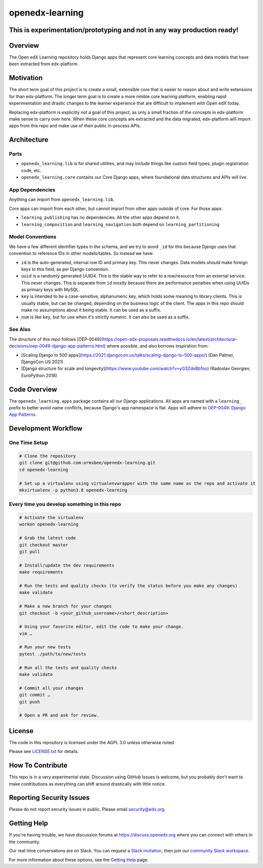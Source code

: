 openedx-learning
=============================

|pypi-badge| |ci-badge| |codecov-badge| |doc-badge| |pyversions-badge|
|license-badge|

This is experimentation/prototyping and not in any way production ready!
------------------------------------------------------------------------

Overview
--------

The Open edX Learning repository holds Django apps that represent core learning concepts and data models that have been extracted from edx-platform.

Motivation
----------

The short term goal of this project is to create a small, extensible core that is easier to reason about and write extensions for than edx-platform. The longer term goal is to create a more nimble core learning platform, enabling rapid experimentation and drastic changes to the learner experience that are difficult to implement with Open edX today.

Replacing edx-platform is explicitly *not* a goal of this project, as only a small fraction of the concepts in edx-platform make sense to carry over here. When these core concepts are extracted and the data migrated, edx-platform will import apps from this repo and make use of their public in-process APIs.

Architecture
------------

Parts
~~~~~

* ``openedx_learning.lib`` is for shared utilities, and may include things like custom field types, plugin registration code, etc.
* ``openedx_learning.core`` contains our Core Django apps, where foundational data structures and APIs will live.

App Dependencies
~~~~~~~~~~~~~~~~

Anything can import from ``openedx_learning.lib``.

Core apps can import from each other, but cannot import from other apps outside of core. For those apps:

* ``learning_publishing`` has no dependencies. All the other apps depend on it.
* ``learning_composition`` and ``learning_navigation`` both depend on ``learning_partitioning``

Model Conventions
~~~~~~~~~~~~~~~~~

We have a few different identifier types in the schema, and we try to avoid ``_id`` for this because Django uses that convention to reference IDs in other models/tables. So instead we have:

* ``id`` is the auto-generated, internal row ID and primary key. This never changes. Data models should make foreign keys to this field, as per Django convention.
* ``uuid`` is a randomly generated UUID4. This is the stable way to refer to a row/resource from an external service. This never changes. This is separate from ``id`` mostly because there are performance penalties when using UUIDs as primary keys with MySQL.
* ``key`` is intended to be a case-sensitive, alphanumeric key, which holds some meaning to library clients. This is usually stable, but can be changed, depending on the business logic of the client. The apps in this repo should make no assumptions about it being stable. It can be used as a suffix.
* ``num`` is like ``key``, but for use when it's strictly numeric. It can also be used as a suffix.


See Also
~~~~~~~~

The structure of this repo follows [OEP-0049](https://open-edx-proposals.readthedocs.io/en/latest/architectural-decisions/oep-0049-django-app-patterns.html) where possible, and also borrows inspiration from:

* [Scaling Django to 500 apps](https://2021.djangocon.us/talks/scaling-django-to-500-apps/) (Dan Palmer, DjangoCon US 2021)
* [Django structure for scale and longevity](https://www.youtube.com/watch?v=yG3ZdxBb1oo) (Radoslav Georgiev, EuroPython 2018)

Code Overview
-------------

The ``openedx_learning.apps`` package contains all our Django applications. All apps are named with a ``learning_`` prefix to better avoid name conflicts, because Django's app namespace is flat. Apps will adhere to `OEP-0049: Django App Patterns <https://open-edx-proposals.readthedocs.io/en/latest/architectural-decisions/oep-0049-django-app-patterns.html>`_.

Development Workflow
--------------------

One Time Setup
~~~~~~~~~~~~~~
.. code-block::

  # Clone the repository
  git clone git@github.com:ormsbee/openedx-learning.git
  cd openedx-learning

  # Set up a virtualenv using virtualenvwrapper with the same name as the repo and activate it
  mkvirtualenv -p python3.8 openedx-learning


Every time you develop something in this repo
~~~~~~~~~~~~~~~~~~~~~~~~~~~~~~~~~~~~~~~~~~~~~
.. code-block::

  # Activate the virtualenv
  workon openedx-learning

  # Grab the latest code
  git checkout master
  git pull

  # Install/update the dev requirements
  make requirements

  # Run the tests and quality checks (to verify the status before you make any changes)
  make validate

  # Make a new branch for your changes
  git checkout -b <your_github_username>/<short_description>

  # Using your favorite editor, edit the code to make your change.
  vim …

  # Run your new tests
  pytest ./path/to/new/tests

  # Run all the tests and quality checks
  make validate

  # Commit all your changes
  git commit …
  git push

  # Open a PR and ask for review.

License
-------

The code in this repository is licensed under the AGPL 3.0 unless otherwise noted.

Please see `LICENSE.txt <LICENSE.txt>`_ for details.

How To Contribute
-----------------

This repo is in a very experimental state. Discussion using GitHub Issues is welcome, but you probably don't want to make contributions as everything can shift around drastically with little notice.

Reporting Security Issues
-------------------------

Please do not report security issues in public. Please email security@edx.org.

Getting Help
------------

If you're having trouble, we have discussion forums at https://discuss.openedx.org where you can connect with others in the community.

Our real-time conversations are on Slack. You can request a `Slack invitation`_, then join our `community Slack workspace`_.

For more information about these options, see the `Getting Help`_ page.

.. _Slack invitation: https://openedx.org/slack
.. _community Slack workspace: https://openedx.slack.com/
.. _Getting Help: https://openedx.org/getting-help

.. |pypi-badge| image:: https://img.shields.io/pypi/v/openedx-learning.svg
    :target: https://pypi.python.org/pypi/openedx-learning/
    :alt: PyPI

.. |ci-badge| image:: https://github.com/openedx/openedx-learning/workflows/Python%20CI/badge.svg?branch=master
    :target: https://github.com/openedx/openedx-learning/actions
    :alt: CI

.. |codecov-badge| image:: https://codecov.io/github/edx/openedx-learning/coverage.svg?branch=master
    :target: https://codecov.io/github/edx/openedx-learning?branch=master
    :alt: Codecov

.. |doc-badge| image:: https://readthedocs.org/projects/openedx-learning/badge/?version=latest
    :target: https://openedx-learning.readthedocs.io/en/latest/
    :alt: Documentation

.. |pyversions-badge| image:: https://img.shields.io/pypi/pyversions/openedx-learning.svg
    :target: https://pypi.python.org/pypi/openedx-learning/
    :alt: Supported Python versions

.. |license-badge| image:: https://img.shields.io/github/license/edx/openedx-learning.svg
    :target: https://github.com/openedx/openedx-learning/blob/master/LICENSE.txt
    :alt: License
